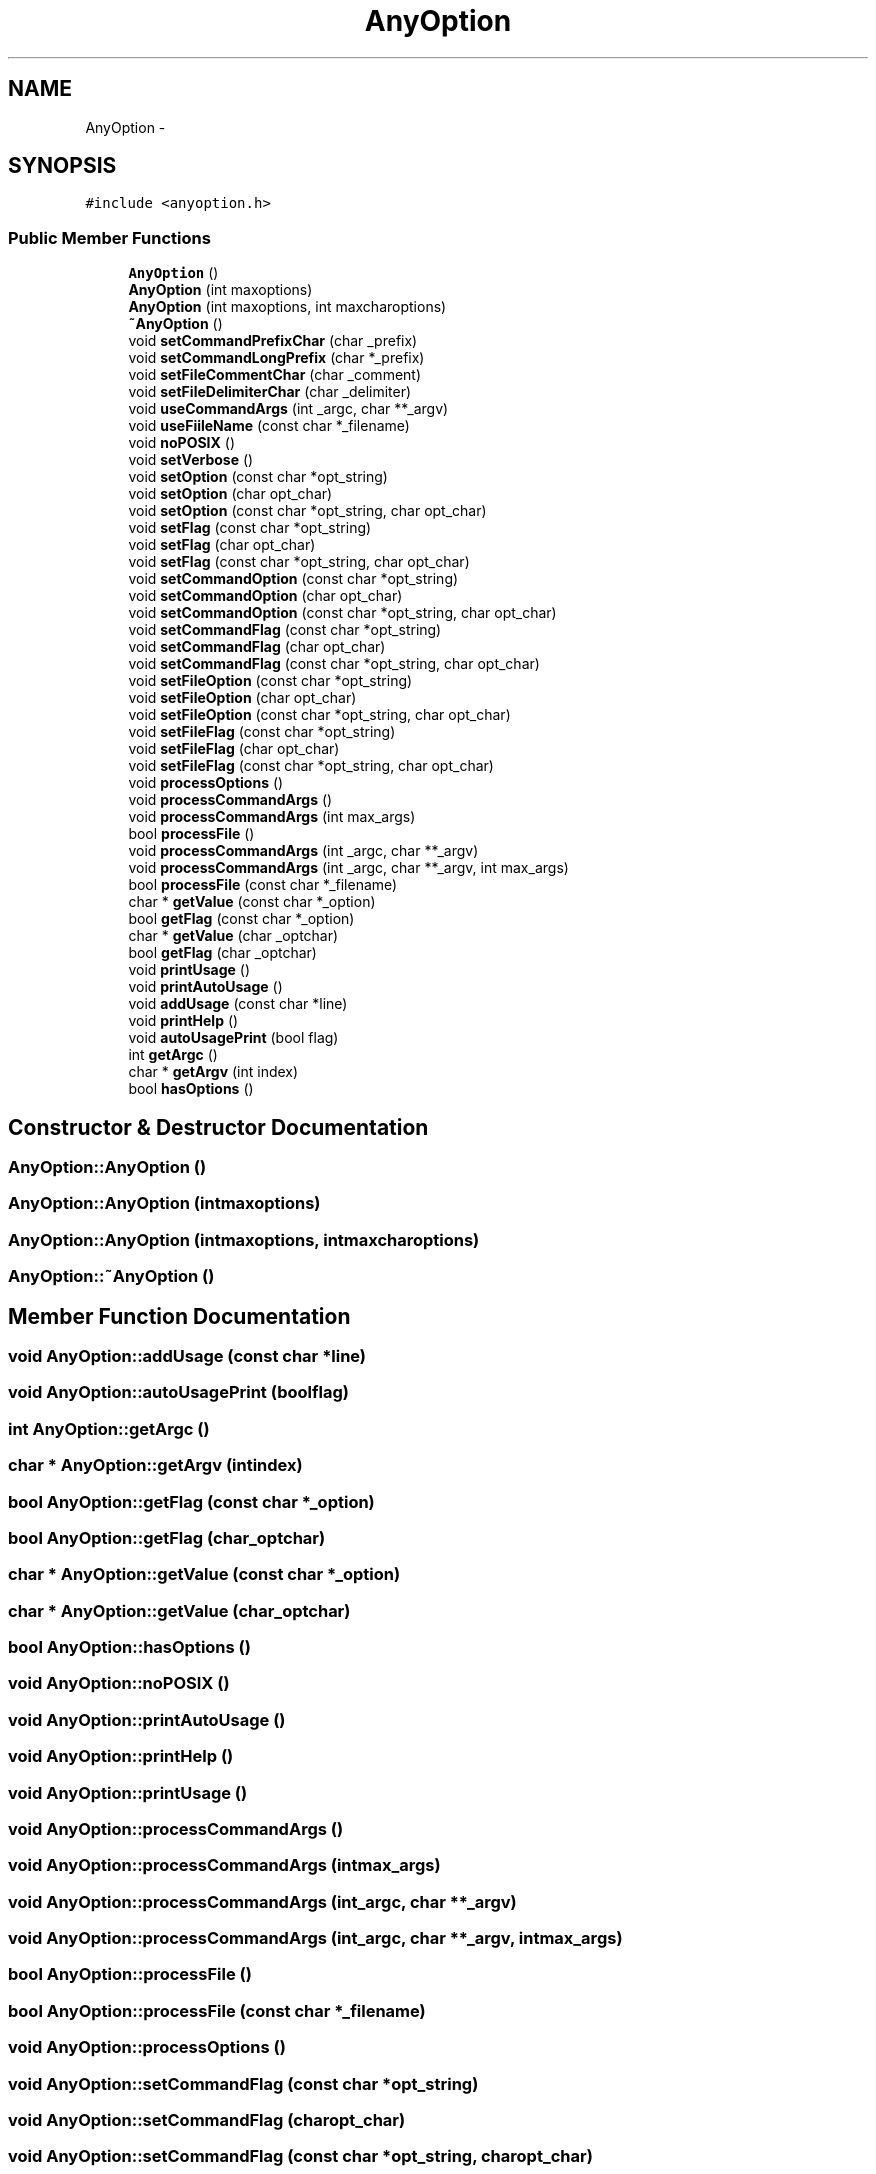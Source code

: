 .TH "AnyOption" 3 "Wed May 25 2016" "Version 2.0" "Sequencer" \" -*- nroff -*-
.ad l
.nh
.SH NAME
AnyOption \- 
.SH SYNOPSIS
.br
.PP
.PP
\fC#include <anyoption\&.h>\fP
.SS "Public Member Functions"

.in +1c
.ti -1c
.RI "\fBAnyOption\fP ()"
.br
.ti -1c
.RI "\fBAnyOption\fP (int maxoptions)"
.br
.ti -1c
.RI "\fBAnyOption\fP (int maxoptions, int maxcharoptions)"
.br
.ti -1c
.RI "\fB~AnyOption\fP ()"
.br
.ti -1c
.RI "void \fBsetCommandPrefixChar\fP (char _prefix)"
.br
.ti -1c
.RI "void \fBsetCommandLongPrefix\fP (char *_prefix)"
.br
.ti -1c
.RI "void \fBsetFileCommentChar\fP (char _comment)"
.br
.ti -1c
.RI "void \fBsetFileDelimiterChar\fP (char _delimiter)"
.br
.ti -1c
.RI "void \fBuseCommandArgs\fP (int _argc, char **_argv)"
.br
.ti -1c
.RI "void \fBuseFiileName\fP (const char *_filename)"
.br
.ti -1c
.RI "void \fBnoPOSIX\fP ()"
.br
.ti -1c
.RI "void \fBsetVerbose\fP ()"
.br
.ti -1c
.RI "void \fBsetOption\fP (const char *opt_string)"
.br
.ti -1c
.RI "void \fBsetOption\fP (char opt_char)"
.br
.ti -1c
.RI "void \fBsetOption\fP (const char *opt_string, char opt_char)"
.br
.ti -1c
.RI "void \fBsetFlag\fP (const char *opt_string)"
.br
.ti -1c
.RI "void \fBsetFlag\fP (char opt_char)"
.br
.ti -1c
.RI "void \fBsetFlag\fP (const char *opt_string, char opt_char)"
.br
.ti -1c
.RI "void \fBsetCommandOption\fP (const char *opt_string)"
.br
.ti -1c
.RI "void \fBsetCommandOption\fP (char opt_char)"
.br
.ti -1c
.RI "void \fBsetCommandOption\fP (const char *opt_string, char opt_char)"
.br
.ti -1c
.RI "void \fBsetCommandFlag\fP (const char *opt_string)"
.br
.ti -1c
.RI "void \fBsetCommandFlag\fP (char opt_char)"
.br
.ti -1c
.RI "void \fBsetCommandFlag\fP (const char *opt_string, char opt_char)"
.br
.ti -1c
.RI "void \fBsetFileOption\fP (const char *opt_string)"
.br
.ti -1c
.RI "void \fBsetFileOption\fP (char opt_char)"
.br
.ti -1c
.RI "void \fBsetFileOption\fP (const char *opt_string, char opt_char)"
.br
.ti -1c
.RI "void \fBsetFileFlag\fP (const char *opt_string)"
.br
.ti -1c
.RI "void \fBsetFileFlag\fP (char opt_char)"
.br
.ti -1c
.RI "void \fBsetFileFlag\fP (const char *opt_string, char opt_char)"
.br
.ti -1c
.RI "void \fBprocessOptions\fP ()"
.br
.ti -1c
.RI "void \fBprocessCommandArgs\fP ()"
.br
.ti -1c
.RI "void \fBprocessCommandArgs\fP (int max_args)"
.br
.ti -1c
.RI "bool \fBprocessFile\fP ()"
.br
.ti -1c
.RI "void \fBprocessCommandArgs\fP (int _argc, char **_argv)"
.br
.ti -1c
.RI "void \fBprocessCommandArgs\fP (int _argc, char **_argv, int max_args)"
.br
.ti -1c
.RI "bool \fBprocessFile\fP (const char *_filename)"
.br
.ti -1c
.RI "char * \fBgetValue\fP (const char *_option)"
.br
.ti -1c
.RI "bool \fBgetFlag\fP (const char *_option)"
.br
.ti -1c
.RI "char * \fBgetValue\fP (char _optchar)"
.br
.ti -1c
.RI "bool \fBgetFlag\fP (char _optchar)"
.br
.ti -1c
.RI "void \fBprintUsage\fP ()"
.br
.ti -1c
.RI "void \fBprintAutoUsage\fP ()"
.br
.ti -1c
.RI "void \fBaddUsage\fP (const char *line)"
.br
.ti -1c
.RI "void \fBprintHelp\fP ()"
.br
.ti -1c
.RI "void \fBautoUsagePrint\fP (bool flag)"
.br
.ti -1c
.RI "int \fBgetArgc\fP ()"
.br
.ti -1c
.RI "char * \fBgetArgv\fP (int index)"
.br
.ti -1c
.RI "bool \fBhasOptions\fP ()"
.br
.in -1c
.SH "Constructor & Destructor Documentation"
.PP 
.SS "AnyOption::AnyOption ()"

.SS "AnyOption::AnyOption (intmaxoptions)"

.SS "AnyOption::AnyOption (intmaxoptions, intmaxcharoptions)"

.SS "AnyOption::~AnyOption ()"

.SH "Member Function Documentation"
.PP 
.SS "void AnyOption::addUsage (const char *line)"

.SS "void AnyOption::autoUsagePrint (boolflag)"

.SS "int AnyOption::getArgc ()"

.SS "char * AnyOption::getArgv (intindex)"

.SS "bool AnyOption::getFlag (const char *_option)"

.SS "bool AnyOption::getFlag (char_optchar)"

.SS "char * AnyOption::getValue (const char *_option)"

.SS "char * AnyOption::getValue (char_optchar)"

.SS "bool AnyOption::hasOptions ()"

.SS "void AnyOption::noPOSIX ()"

.SS "void AnyOption::printAutoUsage ()"

.SS "void AnyOption::printHelp ()"

.SS "void AnyOption::printUsage ()"

.SS "void AnyOption::processCommandArgs ()"

.SS "void AnyOption::processCommandArgs (intmax_args)"

.SS "void AnyOption::processCommandArgs (int_argc, char **_argv)"

.SS "void AnyOption::processCommandArgs (int_argc, char **_argv, intmax_args)"

.SS "bool AnyOption::processFile ()"

.SS "bool AnyOption::processFile (const char *_filename)"

.SS "void AnyOption::processOptions ()"

.SS "void AnyOption::setCommandFlag (const char *opt_string)"

.SS "void AnyOption::setCommandFlag (charopt_char)"

.SS "void AnyOption::setCommandFlag (const char *opt_string, charopt_char)"

.SS "void AnyOption::setCommandLongPrefix (char *_prefix)"

.SS "void AnyOption::setCommandOption (const char *opt_string)"

.SS "void AnyOption::setCommandOption (charopt_char)"

.SS "void AnyOption::setCommandOption (const char *opt_string, charopt_char)"

.SS "void AnyOption::setCommandPrefixChar (char_prefix)"

.SS "void AnyOption::setFileCommentChar (char_comment)"

.SS "void AnyOption::setFileDelimiterChar (char_delimiter)"

.SS "void AnyOption::setFileFlag (const char *opt_string)"

.SS "void AnyOption::setFileFlag (charopt_char)"

.SS "void AnyOption::setFileFlag (const char *opt_string, charopt_char)"

.SS "void AnyOption::setFileOption (const char *opt_string)"

.SS "void AnyOption::setFileOption (charopt_char)"

.SS "void AnyOption::setFileOption (const char *opt_string, charopt_char)"

.SS "void AnyOption::setFlag (const char *opt_string)"

.SS "void AnyOption::setFlag (charopt_char)"

.SS "void AnyOption::setFlag (const char *opt_string, charopt_char)"

.SS "void AnyOption::setOption (const char *opt_string)"

.SS "void AnyOption::setOption (charopt_char)"

.SS "void AnyOption::setOption (const char *opt_string, charopt_char)"

.SS "void AnyOption::setVerbose ()"

.SS "void AnyOption::useCommandArgs (int_argc, char **_argv)"

.SS "void AnyOption::useFiileName (const char *_filename)"


.SH "Author"
.PP 
Generated automatically by Doxygen for Sequencer from the source code\&.
